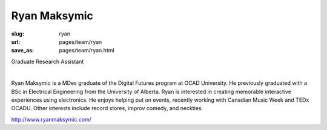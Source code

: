 Ryan Maksymic
--------------------

:slug: ryan
:url: pages/team/ryan
:save_as: pages/team/ryan.html

Graduate Research Assistant

.. figure:: /images/site/bluePlanet.png
	:alt: ryan maksymic
	:figwidth: 100%
	:align: left
	:width: 150px

Ryan Maksymic is a MDes graduate of the Digital Futures program at OCAD University. He previously graduated with a BSc in Electrical Engineering from the University of Alberta. Ryan is interested in creating memorable interactive experiences using electronics. He enjoys helping put on events, recently working with Canadian Music Week and TEDx OCADU. Other interests include record stores, improv comedy, and neckties.

http://www.ryanmaksymic.com/
